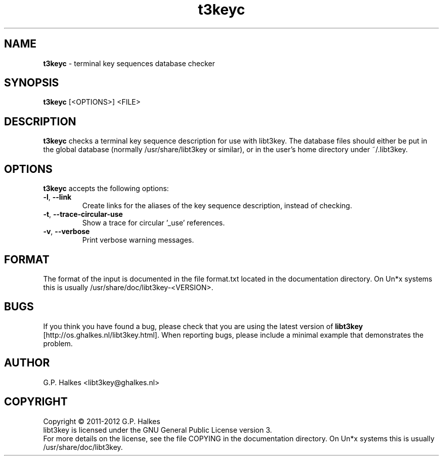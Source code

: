 .\" Copyright (C) 2011-2012 G.P. Halkes
.\" This program is free software: you can redistribute it and/or modify
.\" it under the terms of the GNU General Public License version 3, as
.\" published by the Free Software Foundation.
.\"
.\" This program is distributed in the hope that it will be useful,
.\" but WITHOUT ANY WARRANTY; without even the implied warranty of
.\" MERCHANTABILITY or FITNESS FOR A PARTICULAR PURPOSE.  See the
.\" GNU General Public License for more details.
.\"
.\" You should have received a copy of the GNU General Public License
.\" along with this program.  If not, see <http://www.gnu.org/licenses/>.
.TH "t3keyc" "1" "<DATE>" "Version <VERSION>" "Terminal key sequences database checker"
.hw /usr/share/doc/libt3key-<VERSION> http://os.ghalkes.nl/t3/libt3key.html

.SH NAME

\fBt3keyc\fP \- terminal key sequences database checker
.SH SYNOPSIS

\fBt3keyc\fP [<OPTIONS>] <FILE>
.SH DESCRIPTION

\fBt3keyc\fP checks a terminal key sequence description for use with
libt3key. The database files should either be put in the global database
(normally /usr/share/libt3key or similar), or in the user's home directory
under ~/.libt3key.
.SH OPTIONS

\fBt3keyc\fP accepts the following options:
.IP "\fB\-l\fP, \fB\-\-link\fP"
Create links for the aliases of the key sequence description, instead of
checking.
.IP "\fB\-t\fP, \fB\-\-trace-circular-use\fP"
Show a trace for circular '_use' references.
.IP "\fB\-v\fP, \fB\-\-verbose\fP"
Print verbose warning messages.
.PP
.SH FORMAT

The format of the input is documented in the file format.txt located in the
documentation directory. On Un*x systems this is usually
/usr/share/doc/libt3key-<VERSION>.

.SH BUGS

If you think you have found a bug, please check that you are using the latest
version of \fBlibt3key\fP [http://os.ghalkes.nl/libt3key.html]. When
reporting bugs, please include a minimal example that demonstrates the problem.
.SH AUTHOR

G.P. Halkes <libt3key@ghalkes.nl>
.SH COPYRIGHT

Copyright \(co 2011-2012 G.P. Halkes
.br
libt3key is licensed under the GNU General Public License version 3.
.br
For more details on the license, see the file COPYING in the documentation
directory. On Un*x systems this is usually
/usr/share/doc/libt3key.
